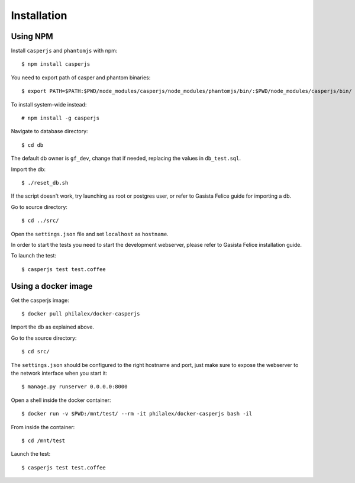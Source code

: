 Installation
============

Using NPM
-------------------

Install ``casperjs`` and ``phantomjs`` with npm::

    $ npm install casperjs

You need to export path of casper and phantom binaries::

    $ export PATH=$PATH:$PWD/node_modules/casperjs/node_modules/phantomjs/bin/:$PWD/node_modules/casperjs/bin/

To install system-wide instead::

    # npm install -g casperjs

Navigate to database directory::

    $ cd db

The default db owner is ``gf_dev``, change that if needed, replacing the values
in ``db_test.sql``.

Import the db::

    $ ./reset_db.sh

If the script doesn't work, try launching as root or postgres user, or refer to
Gasista Felice guide for importing a db.

Go to source directory::

    $ cd ../src/

Open the ``settings.json`` file and set ``localhost`` as ``hostname``.

In order to start the tests you need to start the development webserver, please
refer to Gasista Felice installation guide.

To launch the test::

    $ casperjs test test.coffee

Using a docker image
--------------------

Get the casperjs image::

    $ docker pull philalex/docker-casperjs

Import the db as explained above.

Go to the source directory::

    $ cd src/

The ``settings.json`` should be configured to the right hostname and port, just make
sure to expose the webserver to the network interface when you start it::

    $ manage.py runserver 0.0.0.0:8000

Open a shell inside the docker container::

    $ docker run -v $PWD:/mnt/test/ --rm -it philalex/docker-casperjs bash -il
    
From inside the container::

    $ cd /mnt/test

Launch the test::

    $ casperjs test test.coffee

